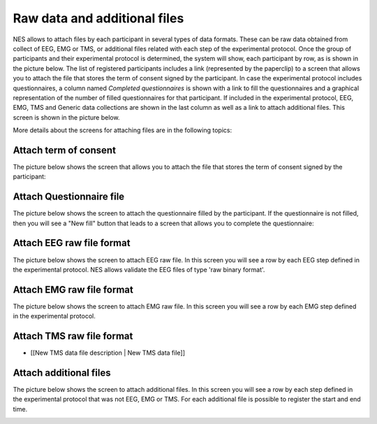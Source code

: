 .. _raw-data-and-additional-files:

Raw data and additional files
=============================

NES allows to attach files by each participant in several types of data formats. These can be raw data obtained from collect of EEG, EMG or TMS, or additional files related with each step of the experimental protocol.
Once the group of participants and their experimental protocol is determined, the system will show, each participant by row, as is shown in the picture below. The list of registered participants includes a link (represented by the paperclip) to a screen that allows you to attach the file that stores the term of consent signed by the participant. In case the experimental protocol includes questionnaires, a column named `Completed questionnaires` is shown with a link to fill the questionnaires and a graphical representation of the number of filled questionnaires for that participant. If included in the experimental protocol, EEG, EMG, TMS and Generic data collections are shown in the last column as well as a link to attach additional files. This screen is shown in the picture below. 

.. image:: ../../_img/files_upload.png

More details about the screens for attaching files are in the following topics:

.. _attach-term-of-consent:

Attach term of consent
----------------------

The picture below shows the screen that allows you to attach the file that stores the term of consent signed by the participant:

.. image:: ../../_img/term_of_consent_upload.png

.. _attach-questionnaire-file:

Attach Questionnaire file
-------------------------

The picture below shows the screen to attach the questionnaire filled by the participant. If the questionnaire is not filled, then you will see a "New fill" button that leads to a screen that allows you to complete the questionnaire: 

.. image:: ../../_img/questionnairefile_upload.png

.. _attach-eeg-raw-file-format:

Attach EEG raw file format
--------------------------

The picture below shows the screen to attach EEG raw file. In this screen you will see a row by each EEG step defined in the experimental protocol. NES allows validate the EEG files of type 'raw binary format'.

.. image:: ../../_img/eegfile_upload.png

.. _attach-emg-raw-file-format:

Attach EMG raw file format
--------------------------

The picture below shows the screen to attach EMG raw file. In this screen you will see a row by each EMG step defined in the experimental protocol.

.. image:: ../../_img/emgfile_upload.png

.. _attach-tms-raw-file-format:

Attach TMS raw file format
--------------------------

.. image:: ../../_img/tms_subject_datafile.png

* [[New TMS data file description | New TMS data file]]

.. _attach-additional-files:

Attach additional files
-----------------------

The picture below shows the screen to attach additional files. In this screen you will see a row by each step defined in the experimental protocol that was not EEG, EMG or TMS. For each additional file is possible to register the start and end time.

.. image:: ../../_img/additionaldata_upload.png